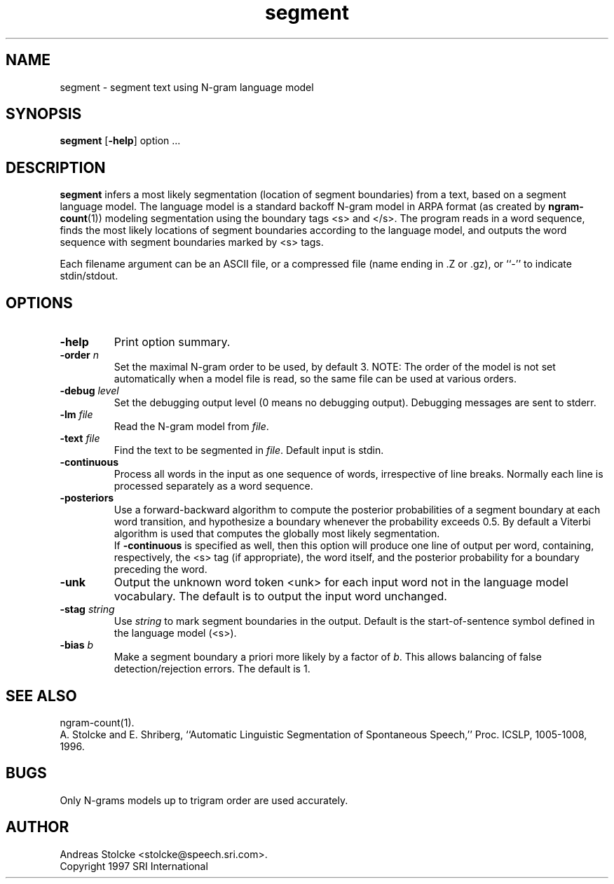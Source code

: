 .\" $Id: segment.1,v 1.3 1998/07/10 08:28:51 stolcke Exp $
.TH segment 1 "$Date: 1998/07/10 08:28:51 $" SRILM
.SH NAME
segment \- segment text using N-gram language model
.SH SYNOPSIS
.B segment
[\c
.BR \-help ]
option
\&...
.SH DESCRIPTION
.B segment
infers a most likely segmentation (location of segment boundaries)
from a text, based on a segment language model.
The language model is a standard backoff N-gram model in ARPA format
(as created by 
.BR ngram-count (1))
modeling segmentation using the boundary tags <s> and </s>.
The program reads in a word sequence, finds the most likely locations 
of segment boundaries according to the language model, and 
outputs the word sequence with segment boundaries marked by <s> tags.
.PP
Each filename argument can be an ASCII file, or a 
compressed file (name ending in .Z or .gz), or ``-'' to indicate
stdin/stdout.
.SH OPTIONS
.TP
.B \-help
Print option summary.
.TP
.BI \-order " n"
Set the maximal N-gram order to be used, by default 3.
NOTE: The order of the model is not set automatically when a model
file is read, so the same file can be used at various orders.
.TP
.BI \-debug " level"
Set the debugging output level (0 means no debugging output).
Debugging messages are sent to stderr.
.TP
.BI \-lm " file"
Read the N-gram model from
.IR file .
.TP
.BI \-text " file"
Find the text to be segmented in 
.IR file .
Default input is stdin.
.TP
.B \-continuous
Process all words in the input as one sequence of words, irrespective of
line breaks.
Normally each line is processed separately as a word sequence.
.TP
.B \-posteriors
Use a forward-backward algorithm to compute the posterior probabilities
of a segment boundary at each word transition, and hypothesize a boundary
whenever the probability exceeds 0.5.
By default a Viterbi algorithm is used that computes
the globally most likely segmentation.
.br
If
.B \-continuous 
is specified as well,
then this option will produce one line of output per word, containing,
respectively, the <s> tag (if appropriate), the word itself, and the 
posterior probability for a boundary preceding the word.
.TP
.B \-unk
Output the unknown word token <unk> for each input word not in the 
language model vocabulary.
The default is to output the input word unchanged.
.TP
.BI \-stag " string"
Use
.I string
to mark segment boundaries in the output.
Default is the start-of-sentence symbol defined in the language model (<s>).
.TP
.BI \-bias " b"
Make a segment boundary a priori more likely by a factor of
.IR b .
This allows balancing of false detection/rejection errors.
The default is 1.
.SH "SEE ALSO"
ngram-count(1).
.br
A. Stolcke and E. Shriberg, ``Automatic Linguistic Segmentation of
Spontaneous Speech,''
Proc. ICSLP, 1005-1008, 1996.
.SH BUGS
Only N-grams models up to trigram order are used accurately.
.SH AUTHOR
Andreas Stolcke <stolcke@speech.sri.com>.
.br
Copyright 1997 SRI International
